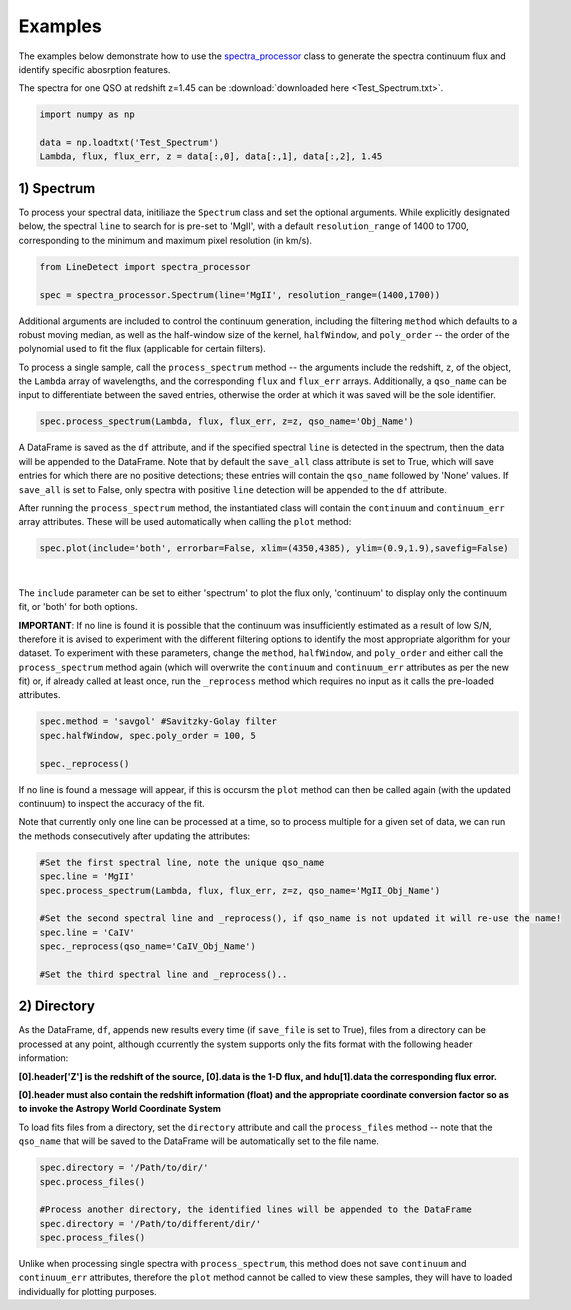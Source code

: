 .. _Examples:

Examples
===========
The examples below demonstrate how to use the `spectra_processor <https://linedetect.readthedocs.io/en/latest/autoapi/LineDetect/spectra_processor/index.html#LineDetect.spectra_processor.Spectrum>`_ class to generate the spectra continuum flux and identify specific abosrption features. 

The spectra for one QSO at redshift z=1.45 can be :download:`downloaded here <Test_Spectrum.txt>`.

.. code-block:: python

    import numpy as np

    data = np.loadtxt('Test_Spectrum')
    Lambda, flux, flux_err, z = data[:,0], data[:,1], data[:,2], 1.45


1) Spectrum
-----------
To process your spectral data, initiliaze the ``Spectrum`` class and set the optional arguments. While explicitly designated below, the spectral ``line`` to search for is pre-set to 'MgII', with a default ``resolution_range`` of 1400 to 1700, corresponding to the minimum and maximum pixel resolution (in km/s). 

.. code-block:: python

    from LineDetect import spectra_processor

    spec = spectra_processor.Spectrum(line='MgII', resolution_range=(1400,1700))

Additional arguments are included to control the continuum generation, including the filtering ``method`` which defaults to a robust moving median, as well as the half-window size of the kernel, ``halfWindow``, and ``poly_order`` -- the order of the polynomial used to fit the flux (applicable for certain filters).

To process a single sample, call the ``process_spectrum`` method -- the arguments include the redshift, ``z``, of the object, the ``Lambda`` array of wavelengths, and the corresponding ``flux`` and ``flux_err`` arrays. Additionally, a ``qso_name`` can be input to differentiate between the saved entries, otherwise the order at which it was saved will be the sole identifier.

.. code-block:: python
    
    spec.process_spectrum(Lambda, flux, flux_err, z=z, qso_name='Obj_Name')

A DataFrame is saved as the ``df`` attribute, and if the specified spectral ``line`` is detected in the spectrum, then the data will be appended to the DataFrame. Note that by default the ``save_all`` class attribute is set to True, which will save entries for which there are no positive detections; these entries will contain the ``qso_name`` followed by 'None' values. If ``save_all`` is set to False, only spectra with positive ``line`` detection will be appended to the ``df`` attribute.

After running the ``process_spectrum`` method, the instantiated class will contain the ``continuum`` and ``continuum_err`` array attributes. These will be used automatically when calling the ``plot`` method:

.. code-block:: python

    spec.plot(include='both', errorbar=False, xlim=(4350,4385), ylim=(0.9,1.9),savefig=False)

.. figure:: _static/Example_MgII.png
    :align: center
    :class: with-shadow with-border
    :width: 600px
|

The ``include`` parameter can be set to either 'spectrum' to plot the flux only, 'continuum' to display only the continuum fit, or 'both' for both options.

**IMPORTANT**: If no line is found it is possible that the continuum was insufficiently estimated as a result of low S/N, therefore it is avised to experiment with the different filtering options to identify the most appropriate algorithm for your dataset. To experiment with these parameters, change the ``method``, ``halfWindow``, and ``poly_order`` and either call the ``process_spectrum`` method again (which will overwrite the ``continuum`` and ``continuum_err`` attributes as per the new fit) or, if already called at least once, run the ``_reprocess`` method which requires no input as it calls the pre-loaded attributes.

.. code-block:: python
    
    spec.method = 'savgol' #Savitzky-Golay filter 
    spec.halfWindow, spec.poly_order = 100, 5

    spec._reprocess()

If no line is found a message will appear, if this is occursm the ``plot`` method can then be called again (with the updated continuum) to inspect the accuracy of the fit.

Note that currently only one line can be processed at a time, so to process multiple for a given set of data, we can run the methods consecutively after updating the attributes:

.. code-block:: python
    	
    #Set the first spectral line, note the unique qso_name
    spec.line = 'MgII'
    spec.process_spectrum(Lambda, flux, flux_err, z=z, qso_name='MgII_Obj_Name')

    #Set the second spectral line and _reprocess(), if qso_name is not updated it will re-use the name!
    spec.line = 'CaIV'
    spec._reprocess(qso_name='CaIV_Obj_Name') 

    #Set the third spectral line and _reprocess()..

2) Directory
-----------
As the DataFrame, ``df``, appends new results every time (if ``save_file`` is set to True), files from a directory can be processed at any point, although ccurrently the system supports only the fits format with the following header information:

**[0].header['Z'] is the redshift of the source, [0].data is the 1-D flux, and hdu[1].data the corresponding flux error.**

**[0].header must also contain the redshift information (float) and the appropriate coordinate conversion factor so as to invoke the Astropy World Coordinate System**

To load fits files from a directory, set the ``directory`` attribute and call the ``process_files`` method -- note that the ``qso_name`` that will be saved to the DataFrame will be automatically set to the file name.

.. code-block:: python
	
	spec.directory = '/Path/to/dir/'
	spec.process_files()    

	#Process another directory, the identified lines will be appended to the DataFrame
	spec.directory = '/Path/to/different/dir/'
	spec.process_files()

Unlike when processing single spectra with ``process_spectrum``, this method does not save ``continuum`` and ``continuum_err`` attributes, therefore the ``plot`` method cannot be called to view these samples, they will have to loaded individually for plotting purposes. 



